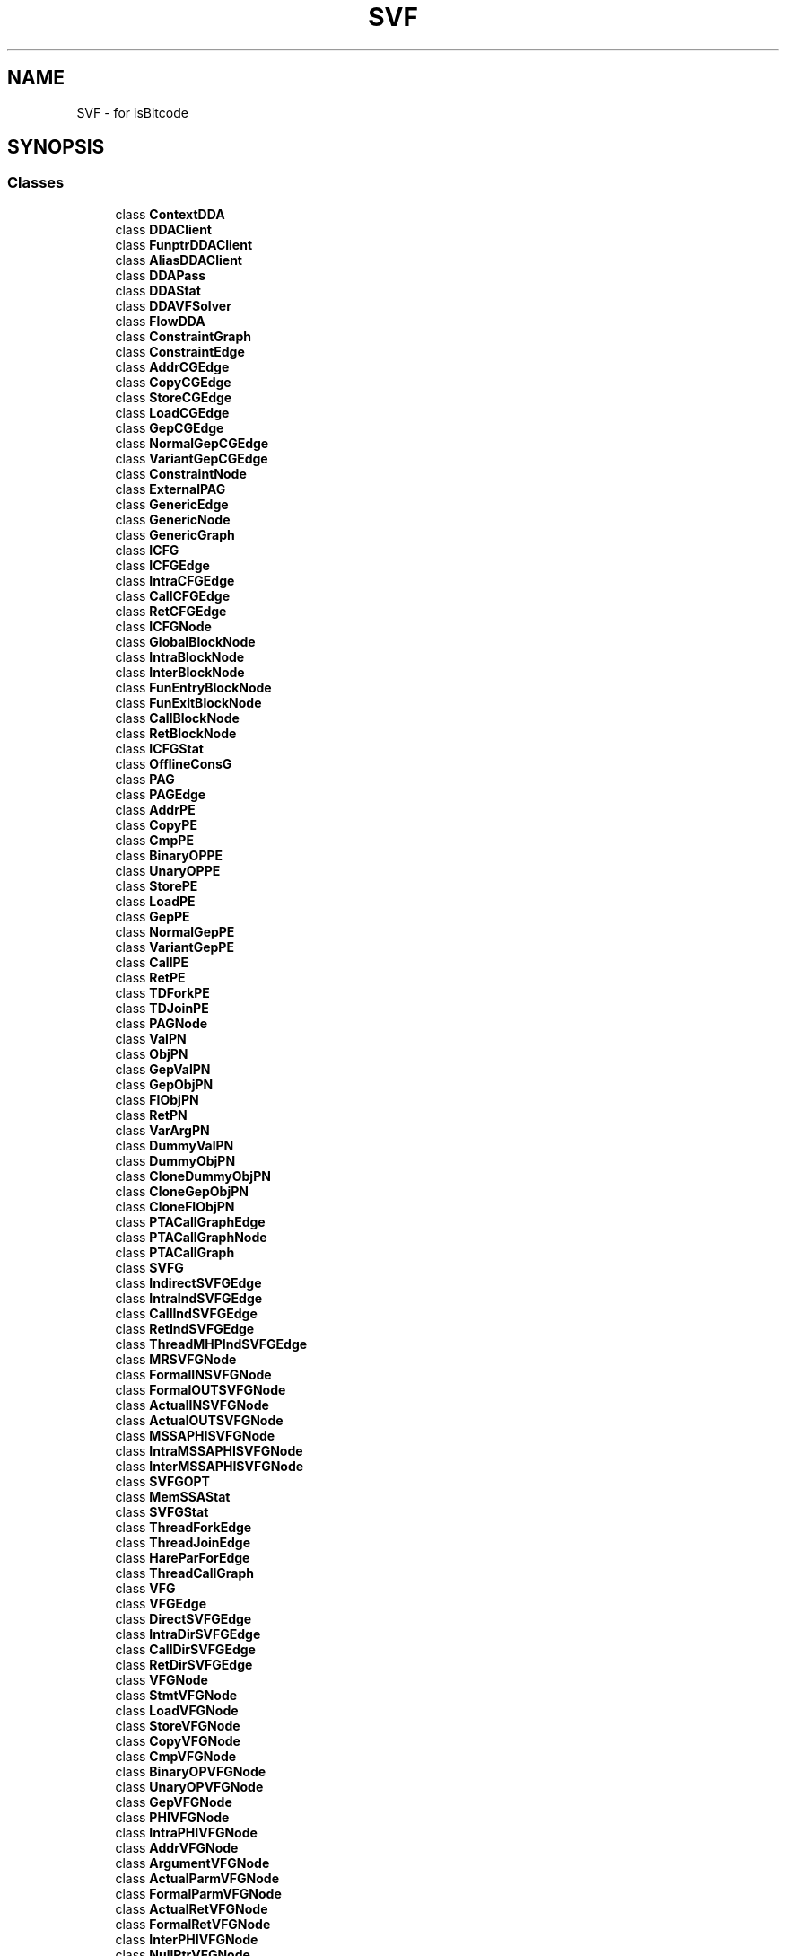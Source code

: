 .TH "SVF" 3 "Sun Feb 14 2021" "SVF" \" -*- nroff -*-
.ad l
.nh
.SH NAME
SVF \- for isBitcode  

.SH SYNOPSIS
.br
.PP
.SS "Classes"

.in +1c
.ti -1c
.RI "class \fBContextDDA\fP"
.br
.ti -1c
.RI "class \fBDDAClient\fP"
.br
.ti -1c
.RI "class \fBFunptrDDAClient\fP"
.br
.ti -1c
.RI "class \fBAliasDDAClient\fP"
.br
.ti -1c
.RI "class \fBDDAPass\fP"
.br
.ti -1c
.RI "class \fBDDAStat\fP"
.br
.ti -1c
.RI "class \fBDDAVFSolver\fP"
.br
.ti -1c
.RI "class \fBFlowDDA\fP"
.br
.ti -1c
.RI "class \fBConstraintGraph\fP"
.br
.ti -1c
.RI "class \fBConstraintEdge\fP"
.br
.ti -1c
.RI "class \fBAddrCGEdge\fP"
.br
.ti -1c
.RI "class \fBCopyCGEdge\fP"
.br
.ti -1c
.RI "class \fBStoreCGEdge\fP"
.br
.ti -1c
.RI "class \fBLoadCGEdge\fP"
.br
.ti -1c
.RI "class \fBGepCGEdge\fP"
.br
.ti -1c
.RI "class \fBNormalGepCGEdge\fP"
.br
.ti -1c
.RI "class \fBVariantGepCGEdge\fP"
.br
.ti -1c
.RI "class \fBConstraintNode\fP"
.br
.ti -1c
.RI "class \fBExternalPAG\fP"
.br
.ti -1c
.RI "class \fBGenericEdge\fP"
.br
.ti -1c
.RI "class \fBGenericNode\fP"
.br
.ti -1c
.RI "class \fBGenericGraph\fP"
.br
.ti -1c
.RI "class \fBICFG\fP"
.br
.ti -1c
.RI "class \fBICFGEdge\fP"
.br
.ti -1c
.RI "class \fBIntraCFGEdge\fP"
.br
.ti -1c
.RI "class \fBCallCFGEdge\fP"
.br
.ti -1c
.RI "class \fBRetCFGEdge\fP"
.br
.ti -1c
.RI "class \fBICFGNode\fP"
.br
.ti -1c
.RI "class \fBGlobalBlockNode\fP"
.br
.ti -1c
.RI "class \fBIntraBlockNode\fP"
.br
.ti -1c
.RI "class \fBInterBlockNode\fP"
.br
.ti -1c
.RI "class \fBFunEntryBlockNode\fP"
.br
.ti -1c
.RI "class \fBFunExitBlockNode\fP"
.br
.ti -1c
.RI "class \fBCallBlockNode\fP"
.br
.ti -1c
.RI "class \fBRetBlockNode\fP"
.br
.ti -1c
.RI "class \fBICFGStat\fP"
.br
.ti -1c
.RI "class \fBOfflineConsG\fP"
.br
.ti -1c
.RI "class \fBPAG\fP"
.br
.ti -1c
.RI "class \fBPAGEdge\fP"
.br
.ti -1c
.RI "class \fBAddrPE\fP"
.br
.ti -1c
.RI "class \fBCopyPE\fP"
.br
.ti -1c
.RI "class \fBCmpPE\fP"
.br
.ti -1c
.RI "class \fBBinaryOPPE\fP"
.br
.ti -1c
.RI "class \fBUnaryOPPE\fP"
.br
.ti -1c
.RI "class \fBStorePE\fP"
.br
.ti -1c
.RI "class \fBLoadPE\fP"
.br
.ti -1c
.RI "class \fBGepPE\fP"
.br
.ti -1c
.RI "class \fBNormalGepPE\fP"
.br
.ti -1c
.RI "class \fBVariantGepPE\fP"
.br
.ti -1c
.RI "class \fBCallPE\fP"
.br
.ti -1c
.RI "class \fBRetPE\fP"
.br
.ti -1c
.RI "class \fBTDForkPE\fP"
.br
.ti -1c
.RI "class \fBTDJoinPE\fP"
.br
.ti -1c
.RI "class \fBPAGNode\fP"
.br
.ti -1c
.RI "class \fBValPN\fP"
.br
.ti -1c
.RI "class \fBObjPN\fP"
.br
.ti -1c
.RI "class \fBGepValPN\fP"
.br
.ti -1c
.RI "class \fBGepObjPN\fP"
.br
.ti -1c
.RI "class \fBFIObjPN\fP"
.br
.ti -1c
.RI "class \fBRetPN\fP"
.br
.ti -1c
.RI "class \fBVarArgPN\fP"
.br
.ti -1c
.RI "class \fBDummyValPN\fP"
.br
.ti -1c
.RI "class \fBDummyObjPN\fP"
.br
.ti -1c
.RI "class \fBCloneDummyObjPN\fP"
.br
.ti -1c
.RI "class \fBCloneGepObjPN\fP"
.br
.ti -1c
.RI "class \fBCloneFIObjPN\fP"
.br
.ti -1c
.RI "class \fBPTACallGraphEdge\fP"
.br
.ti -1c
.RI "class \fBPTACallGraphNode\fP"
.br
.ti -1c
.RI "class \fBPTACallGraph\fP"
.br
.ti -1c
.RI "class \fBSVFG\fP"
.br
.ti -1c
.RI "class \fBIndirectSVFGEdge\fP"
.br
.ti -1c
.RI "class \fBIntraIndSVFGEdge\fP"
.br
.ti -1c
.RI "class \fBCallIndSVFGEdge\fP"
.br
.ti -1c
.RI "class \fBRetIndSVFGEdge\fP"
.br
.ti -1c
.RI "class \fBThreadMHPIndSVFGEdge\fP"
.br
.ti -1c
.RI "class \fBMRSVFGNode\fP"
.br
.ti -1c
.RI "class \fBFormalINSVFGNode\fP"
.br
.ti -1c
.RI "class \fBFormalOUTSVFGNode\fP"
.br
.ti -1c
.RI "class \fBActualINSVFGNode\fP"
.br
.ti -1c
.RI "class \fBActualOUTSVFGNode\fP"
.br
.ti -1c
.RI "class \fBMSSAPHISVFGNode\fP"
.br
.ti -1c
.RI "class \fBIntraMSSAPHISVFGNode\fP"
.br
.ti -1c
.RI "class \fBInterMSSAPHISVFGNode\fP"
.br
.ti -1c
.RI "class \fBSVFGOPT\fP"
.br
.ti -1c
.RI "class \fBMemSSAStat\fP"
.br
.ti -1c
.RI "class \fBSVFGStat\fP"
.br
.ti -1c
.RI "class \fBThreadForkEdge\fP"
.br
.ti -1c
.RI "class \fBThreadJoinEdge\fP"
.br
.ti -1c
.RI "class \fBHareParForEdge\fP"
.br
.ti -1c
.RI "class \fBThreadCallGraph\fP"
.br
.ti -1c
.RI "class \fBVFG\fP"
.br
.ti -1c
.RI "class \fBVFGEdge\fP"
.br
.ti -1c
.RI "class \fBDirectSVFGEdge\fP"
.br
.ti -1c
.RI "class \fBIntraDirSVFGEdge\fP"
.br
.ti -1c
.RI "class \fBCallDirSVFGEdge\fP"
.br
.ti -1c
.RI "class \fBRetDirSVFGEdge\fP"
.br
.ti -1c
.RI "class \fBVFGNode\fP"
.br
.ti -1c
.RI "class \fBStmtVFGNode\fP"
.br
.ti -1c
.RI "class \fBLoadVFGNode\fP"
.br
.ti -1c
.RI "class \fBStoreVFGNode\fP"
.br
.ti -1c
.RI "class \fBCopyVFGNode\fP"
.br
.ti -1c
.RI "class \fBCmpVFGNode\fP"
.br
.ti -1c
.RI "class \fBBinaryOPVFGNode\fP"
.br
.ti -1c
.RI "class \fBUnaryOPVFGNode\fP"
.br
.ti -1c
.RI "class \fBGepVFGNode\fP"
.br
.ti -1c
.RI "class \fBPHIVFGNode\fP"
.br
.ti -1c
.RI "class \fBIntraPHIVFGNode\fP"
.br
.ti -1c
.RI "class \fBAddrVFGNode\fP"
.br
.ti -1c
.RI "class \fBArgumentVFGNode\fP"
.br
.ti -1c
.RI "class \fBActualParmVFGNode\fP"
.br
.ti -1c
.RI "class \fBFormalParmVFGNode\fP"
.br
.ti -1c
.RI "class \fBActualRetVFGNode\fP"
.br
.ti -1c
.RI "class \fBFormalRetVFGNode\fP"
.br
.ti -1c
.RI "class \fBInterPHIVFGNode\fP"
.br
.ti -1c
.RI "class \fBNullPtrVFGNode\fP"
.br
.ti -1c
.RI "class \fBPTData\fP"
.br
.ti -1c
.RI "class \fBDiffPTData\fP"
.br
.ti -1c
.RI "class \fBDFPTData\fP"
.br
.ti -1c
.RI "class \fBVersionedPTData\fP"
.br
.ti -1c
.RI "class \fBCondVar\fP"
.br
.ti -1c
.RI "class \fBCondStdSet\fP"
.br
.ti -1c
.RI "class \fBCondPointsToSet\fP"
.br
.ti -1c
.RI "class \fBFieldInfo\fP"
.br
.ti -1c
.RI "class \fBLocationSet\fP"
.br
.ti -1c
.RI "class \fBStInfo\fP"
.br
.ti -1c
.RI "class \fBObjTypeInfo\fP"
.br
.ti -1c
.RI "class \fBMemObj\fP"
.br
.ti -1c
.RI "class \fBMutableDFPTData\fP"
.br
.ti -1c
.RI "class \fBMutablePTData\fP"
.br
.RI "\fBPTData\fP implemented using points-to sets which are created once and updated continuously\&. "
.ti -1c
.RI "class \fBMutableDiffPTData\fP"
.br
.RI "\fBDiffPTData\fP implemented with points-to sets which are updated continuously\&. "
.ti -1c
.RI "class \fBIncMutableDFPTData\fP"
.br
.RI "Incremental version of the mutable data-flow points-to data structure\&. "
.ti -1c
.RI "class \fBMutableVersionedPTData\fP"
.br
.ti -1c
.RI "class \fBPAGBuilderFromFile\fP"
.br
.ti -1c
.RI "class \fBPointerAnalysis\fP"
.br
.ti -1c
.RI "class \fBBVDataPTAImpl\fP"
.br
.ti -1c
.RI "class \fBCondPTAImpl\fP"
.br
.ti -1c
.RI "class \fBPTAStat\fP"
.br
.ti -1c
.RI "class \fBPTAType\fP"
.br
.ti -1c
.RI "class \fBTypeSet\fP"
.br
.ti -1c
.RI "class \fBTypeSystem\fP"
.br
.ti -1c
.RI "class \fBDistinctMRG\fP"
.br
.ti -1c
.RI "class \fBIntraDisjointMRG\fP"
.br
.ti -1c
.RI "class \fBInterDisjointMRG\fP"
.br
.ti -1c
.RI "class \fBMemRegion\fP"
.br
.RI "Memory Region class\&. "
.ti -1c
.RI "class \fBMRGenerator\fP"
.br
.ti -1c
.RI "class \fBMemSSA\fP"
.br
.ti -1c
.RI "class \fBMRVer\fP"
.br
.ti -1c
.RI "class \fBMSSAMU\fP"
.br
.ti -1c
.RI "class \fBLoadMU\fP"
.br
.ti -1c
.RI "class \fBCallMU\fP"
.br
.ti -1c
.RI "class \fBRetMU\fP"
.br
.ti -1c
.RI "class \fBMSSADEF\fP"
.br
.ti -1c
.RI "class \fBMSSACHI\fP"
.br
.ti -1c
.RI "class \fBStoreCHI\fP"
.br
.ti -1c
.RI "class \fBCallCHI\fP"
.br
.ti -1c
.RI "class \fBEntryCHI\fP"
.br
.ti -1c
.RI "class \fBMSSAPHI\fP"
.br
.ti -1c
.RI "class \fBMemSSADF\fP"
.br
.ti -1c
.RI "class \fBSVFGBuilder\fP"
.br
.ti -1c
.RI "class \fBMTASVFGBuilder\fP"
.br
.ti -1c
.RI "class \fBFSMPTA\fP"
.br
.ti -1c
.RI "class \fBLockAnalysis\fP"
.br
.ti -1c
.RI "class \fBMHP\fP"
.br
.ti -1c
.RI "class \fBForkJoinAnalysis\fP"
.br
.ti -1c
.RI "class \fBMTA\fP"
.br
.ti -1c
.RI "class \fBMTAAnnotator\fP"
.br
.ti -1c
.RI "class \fBMTAStat\fP"
.br
.ti -1c
.RI "class \fBPCG\fP"
.br
.ti -1c
.RI "class \fBTCTEdge\fP"
.br
.ti -1c
.RI "class \fBTCTNode\fP"
.br
.ti -1c
.RI "class \fBTCT\fP"
.br
.ti -1c
.RI "class \fBDoubleFreeChecker\fP"
.br
.ti -1c
.RI "class \fBFileChecker\fP"
.br
.ti -1c
.RI "class \fBLeakChecker\fP"
.br
.ti -1c
.RI "class \fBProgSlice\fP"
.br
.ti -1c
.RI "class \fBSaberAnnotator\fP"
.br
.ti -1c
.RI "class \fBSaberCheckerAPI\fP"
.br
.ti -1c
.RI "class \fBSaberSVFGBuilder\fP"
.br
.ti -1c
.RI "class \fBSrcSnkDDA\fP"
.br
.ti -1c
.RI "class \fBBreakConstantGEPs\fP"
.br
.ti -1c
.RI "class \fBMergeFunctionRets\fP"
.br
.ti -1c
.RI "class \fBCallGraphBuilder\fP"
.br
.ti -1c
.RI "class \fBThreadCallGraphBuilder\fP"
.br
.ti -1c
.RI "class \fBCHEdge\fP"
.br
.ti -1c
.RI "class \fBCHNode\fP"
.br
.ti -1c
.RI "class \fBCHGraph\fP"
.br
.ti -1c
.RI "class \fBCommonCHGraph\fP"
.br
.RI "Common base for class hierarchy graph\&. Only implements what \fBPointerAnalysis\fP needs\&. "
.ti -1c
.RI "class \fBPTASCEV\fP"
.br
.ti -1c
.RI "class \fBPTACFInfoBuilder\fP"
.br
.ti -1c
.RI "class \fBIteratedDominanceFrontier\fP"
.br
.ti -1c
.RI "class \fBDCHEdge\fP"
.br
.ti -1c
.RI "class \fBDCHNode\fP"
.br
.ti -1c
.RI "class \fBDCHGraph\fP"
.br
.RI "Dwarf based CHG\&. "
.ti -1c
.RI "class \fBICFGPrinter\fP"
.br
.ti -1c
.RI "class \fBICFGBuilder\fP"
.br
.ti -1c
.RI "class \fBLLVMModuleSet\fP"
.br
.ti -1c
.RI "class \fBPAGBuilder\fP"
.br
.ti -1c
.RI "class \fBSymbolTableInfo\fP"
.br
.ti -1c
.RI "class \fBLocSymTableInfo\fP"
.br
.ti -1c
.RI "class \fBLocObjTypeInfo\fP"
.br
.ti -1c
.RI "class \fBAnnotator\fP"
.br
.ti -1c
.RI "class \fBSVFFunction\fP"
.br
.ti -1c
.RI "class \fBSVFGlobal\fP"
.br
.ti -1c
.RI "class \fBSVFBasicBlock\fP"
.br
.ti -1c
.RI "class \fBSVFInstruction\fP"
.br
.ti -1c
.RI "class \fBCFLSolver\fP"
.br
.ti -1c
.RI "class \fBBddCondManager\fP"
.br
.ti -1c
.RI "class \fBCxtStmt\fP"
.br
.ti -1c
.RI "class \fBCxtThreadStmt\fP"
.br
.ti -1c
.RI "class \fBCxtThread\fP"
.br
.ti -1c
.RI "class \fBCxtProc\fP"
.br
.ti -1c
.RI "class \fBCxtThreadProc\fP"
.br
.ti -1c
.RI "class \fBDPItem\fP"
.br
.ti -1c
.RI "class \fBStmtDPItem\fP"
.br
.ti -1c
.RI "class \fBContextCond\fP"
.br
.ti -1c
.RI "class \fBCxtStmtDPItem\fP"
.br
.ti -1c
.RI "class \fBVFPathCond\fP"
.br
.ti -1c
.RI "class \fBPathStmtDPItem\fP"
.br
.ti -1c
.RI "class \fBCxtDPItem\fP"
.br
.ti -1c
.RI "class \fBExtAPI\fP"
.br
.ti -1c
.RI "class \fBNodeIDAllocator\fP"
.br
.ti -1c
.RI "class \fBPathCondAllocator\fP"
.br
.ti -1c
.RI "class \fBSCCDetection\fP"
.br
.ti -1c
.RI "class \fBSVFValue\fP"
.br
.ti -1c
.RI "class \fBSVFModule\fP"
.br
.ti -1c
.RI "class \fBThreadAPI\fP"
.br
.ti -1c
.RI "class \fBTypeBasedHeapCloning\fP"
.br
.ti -1c
.RI "class \fBList\fP"
.br
.ti -1c
.RI "class \fBFIFOWorkList\fP"
.br
.ti -1c
.RI "class \fBFILOWorkList\fP"
.br
.ti -1c
.RI "class \fBAndersenBase\fP"
.br
.ti -1c
.RI "class \fBAndersen\fP"
.br
.ti -1c
.RI "class \fBAndersenWaveDiff\fP"
.br
.ti -1c
.RI "class \fBAndersenWaveDiffWithType\fP"
.br
.ti -1c
.RI "class \fBAndersenLCD\fP"
.br
.ti -1c
.RI "class \fBAndersenHCD\fP"
.br
.ti -1c
.RI "class \fBAndersenHLCD\fP"
.br
.ti -1c
.RI "class \fBAndersenSCD\fP"
.br
.ti -1c
.RI "class \fBAndersenSFR\fP"
.br
.ti -1c
.RI "class \fBCSC\fP"
.br
.ti -1c
.RI "class \fBFlowSensitive\fP"
.br
.ti -1c
.RI "class \fBFlowSensitiveTBHC\fP"
.br
.ti -1c
.RI "class \fBSteensgaard\fP"
.br
.ti -1c
.RI "class \fBTypeAnalysis\fP"
.br
.ti -1c
.RI "class \fBVersionedFlowSensitive\fP"
.br
.ti -1c
.RI "class \fBWPAFSSolver\fP"
.br
.ti -1c
.RI "class \fBWPASCCSolver\fP"
.br
.ti -1c
.RI "class \fBWPAMinimumSolver\fP"
.br
.ti -1c
.RI "class \fBWPAPass\fP"
.br
.ti -1c
.RI "class \fBWPASolver\fP"
.br
.ti -1c
.RI "class \fBAndersenStat\fP"
.br
.ti -1c
.RI "class \fBFlowSensitiveStat\fP"
.br
.ti -1c
.RI "class \fBVersionedFlowSensitiveStat\fP"
.br
.ti -1c
.RI "class \fBLockValidator\fP"
.br
.ti -1c
.RI "class \fBMHPValidator\fP"
.br
.in -1c
.SS "Typedefs"

.in +1c
.ti -1c
.RI "typedef \fBCxtStmtDPItem\fP< \fBSVFGNode\fP > \fBCxtLocDPItem\fP"
.br
.ti -1c
.RI "typedef \fBStmtDPItem\fP< \fBSVFGNode\fP > \fBLocDPItem\fP"
.br
.ti -1c
.RI "typedef \fBGenericEdge\fP< \fBConstraintNode\fP > \fBGenericConsEdgeTy\fP"
.br
.ti -1c
.RI "typedef \fBGenericNode\fP< \fBConstraintNode\fP, \fBConstraintEdge\fP > \fBGenericConsNodeTy\fP"
.br
.ti -1c
.RI "typedef \fBGenericGraph\fP< \fBICFGNode\fP, \fBICFGEdge\fP > \fBGenericICFGTy\fP"
.br
.ti -1c
.RI "typedef \fBGenericEdge\fP< \fBICFGNode\fP > \fBGenericICFGEdgeTy\fP"
.br
.ti -1c
.RI "typedef \fBGenericNode\fP< \fBICFGNode\fP, \fBICFGEdge\fP > \fBGenericICFGNodeTy\fP"
.br
.ti -1c
.RI "typedef \fBGenericEdge\fP< \fBPAGNode\fP > \fBGenericPAGEdgeTy\fP"
.br
.ti -1c
.RI "typedef \fBGenericNode\fP< \fBPAGNode\fP, \fBPAGEdge\fP > \fBGenericPAGNodeTy\fP"
.br
.ti -1c
.RI "typedef \fBGenericEdge\fP< \fBPTACallGraphNode\fP > \fBGenericCallGraphEdgeTy\fP"
.br
.ti -1c
.RI "typedef \fBGenericNode\fP< \fBPTACallGraphNode\fP, \fBPTACallGraphEdge\fP > \fBGenericCallGraphNodeTy\fP"
.br
.ti -1c
.RI "typedef \fBGenericGraph\fP< \fBPTACallGraphNode\fP, \fBPTACallGraphEdge\fP > \fBGenericCallGraphTy\fP"
.br
.ti -1c
.RI "typedef \fBVFGEdge\fP \fBSVFGEdge\fP"
.br
.ti -1c
.RI "typedef \fBVFGNode\fP \fBSVFGNode\fP"
.br
.ti -1c
.RI "typedef \fBActualParmVFGNode\fP \fBActualParmSVFGNode\fP"
.br
.ti -1c
.RI "typedef \fBActualRetVFGNode\fP \fBActualRetSVFGNode\fP"
.br
.ti -1c
.RI "typedef \fBFormalParmVFGNode\fP \fBFormalParmSVFGNode\fP"
.br
.ti -1c
.RI "typedef \fBFormalRetVFGNode\fP \fBFormalRetSVFGNode\fP"
.br
.ti -1c
.RI "typedef \fBNullPtrVFGNode\fP \fBNullPtrSVFGNode\fP"
.br
.ti -1c
.RI "typedef \fBStmtVFGNode\fP \fBStmtSVFGNode\fP"
.br
.ti -1c
.RI "typedef \fBAddrVFGNode\fP \fBAddrSVFGNode\fP"
.br
.ti -1c
.RI "typedef \fBCopyVFGNode\fP \fBCopySVFGNode\fP"
.br
.ti -1c
.RI "typedef \fBStoreVFGNode\fP \fBStoreSVFGNode\fP"
.br
.ti -1c
.RI "typedef \fBLoadVFGNode\fP \fBLoadSVFGNode\fP"
.br
.ti -1c
.RI "typedef \fBGepVFGNode\fP \fBGepSVFGNode\fP"
.br
.ti -1c
.RI "typedef \fBPHIVFGNode\fP \fBPHISVFGNode\fP"
.br
.ti -1c
.RI "typedef \fBIntraPHIVFGNode\fP \fBIntraPHISVFGNode\fP"
.br
.ti -1c
.RI "typedef \fBInterPHIVFGNode\fP \fBInterPHISVFGNode\fP"
.br
.ti -1c
.RI "typedef \fBGenericGraph\fP< \fBVFGNode\fP, \fBVFGEdge\fP > \fBGenericVFGTy\fP"
.br
.ti -1c
.RI "typedef \fBGenericEdge\fP< \fBVFGNode\fP > \fBGenericVFGEdgeTy\fP"
.br
.ti -1c
.RI "typedef \fBGenericNode\fP< \fBVFGNode\fP, \fBVFGEdge\fP > \fBGenericVFGNodeTy\fP"
.br
.ti -1c
.RI "typedef NodeID \fBMRID\fP"
.br
.ti -1c
.RI "typedef NodeID \fBMRVERID\fP"
.br
.ti -1c
.RI "typedef NodeID \fBMRVERSION\fP"
.br
.ti -1c
.RI "typedef \fBGenericEdge\fP< \fBTCTNode\fP > \fBGenericTCTEdgeTy\fP"
.br
.ti -1c
.RI "typedef \fBGenericNode\fP< \fBTCTNode\fP, \fBTCTEdge\fP > \fBGenericTCTNodeTy\fP"
.br
.ti -1c
.RI "typedef \fBGenericGraph\fP< \fBTCTNode\fP, \fBTCTEdge\fP > \fBGenericThreadCreateTreeTy\fP"
.br
.ti -1c
.RI "typedef \fBCFLSolver\fP< \fBSVFG\fP *, \fBCxtDPItem\fP > \fBCFLSrcSnkSolver\fP"
.br
.ti -1c
.RI "typedef \fBGenericEdge\fP< \fBCHNode\fP > \fBGenericCHEdgeTy\fP"
.br
.ti -1c
.RI "typedef \fBGenericNode\fP< \fBCHNode\fP, \fBCHEdge\fP > \fBGenericCHNodeTy\fP"
.br
.ti -1c
.RI "typedef \fBGenericGraph\fP< \fBCHNode\fP, \fBCHEdge\fP > \fBGenericCHGraphTy\fP"
.br
.RI "class hierarchy graph "
.ti -1c
.RI "typedef Set< const GlobalValue * > \fBVTableSet\fP"
.br
.ti -1c
.RI "typedef Set< const \fBSVFFunction\fP * > \fBVFunSet\fP"
.br
.ti -1c
.RI "typedef llvm::SMDiagnostic \fBSMDiagnostic\fP"
.br
.RI "LLVM Basic classes\&. "
.ti -1c
.RI "typedef llvm::LLVMContext \fBLLVMContext\fP"
.br
.ti -1c
.RI "typedef llvm::Type \fBType\fP"
.br
.ti -1c
.RI "typedef llvm::Function \fBFunction\fP"
.br
.ti -1c
.RI "typedef llvm::BasicBlock \fBBasicBlock\fP"
.br
.ti -1c
.RI "typedef llvm::Value \fBValue\fP"
.br
.ti -1c
.RI "typedef llvm::Instruction \fBInstruction\fP"
.br
.ti -1c
.RI "typedef llvm::CallSite \fBCallSite\fP"
.br
.ti -1c
.RI "typedef llvm::GlobalObject \fBGlobalObject\fP"
.br
.ti -1c
.RI "typedef llvm::GlobalValue \fBGlobalValue\fP"
.br
.ti -1c
.RI "typedef llvm::GlobalVariable \fBGlobalVariable\fP"
.br
.ti -1c
.RI "typedef llvm::Module \fBModule\fP"
.br
.ti -1c
.RI "typedef llvm::CallGraph \fBLLVMCallGraph\fP"
.br
.ti -1c
.RI "typedef llvm::User \fBUser\fP"
.br
.ti -1c
.RI "typedef llvm::Use \fBUse\fP"
.br
.ti -1c
.RI "typedef llvm::Loop \fBLoop\fP"
.br
.ti -1c
.RI "typedef llvm::LoopInfo \fBLoopInfo\fP"
.br
.ti -1c
.RI "typedef llvm::UnifyFunctionExitNodes \fBUnifyFunctionExitNodes\fP"
.br
.ti -1c
.RI "typedef llvm::ModulePass \fBModulePass\fP"
.br
.ti -1c
.RI "typedef llvm::AnalysisUsage \fBAnalysisUsage\fP"
.br
.ti -1c
.RI "typedef llvm::raw_ostream \fBraw_ostream\fP"
.br
.RI "LLVM outputs\&. "
.ti -1c
.RI "typedef llvm::raw_string_ostream \fBraw_string_ostream\fP"
.br
.ti -1c
.RI "typedef llvm::raw_fd_ostream \fBraw_fd_ostream\fP"
.br
.ti -1c
.RI "typedef llvm::StringRef \fBStringRef\fP"
.br
.ti -1c
.RI "typedef llvm::ToolOutputFile \fBToolOutputFile\fP"
.br
.ti -1c
.RI "typedef llvm::StructType \fBStructType\fP"
.br
.RI "LLVM types\&. "
.ti -1c
.RI "typedef llvm::ArrayType \fBArrayType\fP"
.br
.ti -1c
.RI "typedef llvm::PointerType \fBPointerType\fP"
.br
.ti -1c
.RI "typedef llvm::FunctionType \fBFunctionType\fP"
.br
.ti -1c
.RI "typedef llvm::VectorType \fBVectorType\fP"
.br
.ti -1c
.RI "typedef llvm::MetadataAsValue \fBMetadataAsValue\fP"
.br
.ti -1c
.RI "typedef llvm::BlockAddress \fBBlockAddress\fP"
.br
.ti -1c
.RI "typedef llvm::DataLayout \fBDataLayout\fP"
.br
.RI "LLVM data layout\&. "
.ti -1c
.RI "typedef llvm::StructLayout \fBStructLayout\fP"
.br
.ti -1c
.RI "typedef llvm::SmallVector< BasicBlock *, 8 > \fBSmallBBVector\fP"
.br
.ti -1c
.RI "typedef llvm::ConstantStruct \fBConstantStruct\fP"
.br
.ti -1c
.RI "typedef llvm::MemoryLocation \fBMemoryLocation\fP"
.br
.ti -1c
.RI "typedef llvm::Argument \fBArgument\fP"
.br
.RI "LLVM Aliases and constants\&. "
.ti -1c
.RI "typedef llvm::Constant \fBConstant\fP"
.br
.ti -1c
.RI "typedef llvm::ConstantData \fBConstantData\fP"
.br
.ti -1c
.RI "typedef llvm::ConstantExpr \fBConstantExpr\fP"
.br
.ti -1c
.RI "typedef llvm::ConstantAggregate \fBConstantAggregate\fP"
.br
.ti -1c
.RI "typedef llvm::ConstantPointerNull \fBConstantPointerNull\fP"
.br
.ti -1c
.RI "typedef llvm::ConstantArray \fBConstantArray\fP"
.br
.ti -1c
.RI "typedef llvm::GlobalAlias \fBGlobalAlias\fP"
.br
.ti -1c
.RI "typedef llvm::AliasResult \fBAliasResult\fP"
.br
.ti -1c
.RI "typedef llvm::ModRefInfo \fBModRefInfo\fP"
.br
.ti -1c
.RI "typedef llvm::AnalysisID \fBAnalysisID\fP"
.br
.ti -1c
.RI "typedef llvm::ConstantDataArray \fBConstantDataArray\fP"
.br
.ti -1c
.RI "typedef llvm::NamedMDNode \fBNamedMDNode\fP"
.br
.RI "LLVM metadata\&. "
.ti -1c
.RI "typedef llvm::MDString \fBMDString\fP"
.br
.ti -1c
.RI "typedef llvm::MDNode \fBMDNode\fP"
.br
.ti -1c
.RI "typedef llvm::AllocaInst \fBAllocaInst\fP"
.br
.RI "LLVM Instructions\&. "
.ti -1c
.RI "typedef llvm::CallInst \fBCallInst\fP"
.br
.ti -1c
.RI "typedef llvm::InvokeInst \fBInvokeInst\fP"
.br
.ti -1c
.RI "typedef llvm::CallBrInst \fBCallBrInst\fP"
.br
.ti -1c
.RI "typedef llvm::StoreInst \fBStoreInst\fP"
.br
.ti -1c
.RI "typedef llvm::LoadInst \fBLoadInst\fP"
.br
.ti -1c
.RI "typedef llvm::PHINode \fBPHINode\fP"
.br
.ti -1c
.RI "typedef llvm::GetElementPtrInst \fBGetElementPtrInst\fP"
.br
.ti -1c
.RI "typedef llvm::CastInst \fBCastInst\fP"
.br
.ti -1c
.RI "typedef llvm::BitCastInst \fBBitCastInst\fP"
.br
.ti -1c
.RI "typedef llvm::ReturnInst \fBReturnInst\fP"
.br
.ti -1c
.RI "typedef llvm::ConstantInt \fBConstantInt\fP"
.br
.ti -1c
.RI "typedef llvm::SelectInst \fBSelectInst\fP"
.br
.ti -1c
.RI "typedef llvm::IntToPtrInst \fBIntToPtrInst\fP"
.br
.ti -1c
.RI "typedef llvm::CmpInst \fBCmpInst\fP"
.br
.ti -1c
.RI "typedef llvm::BranchInst \fBBranchInst\fP"
.br
.ti -1c
.RI "typedef llvm::SwitchInst \fBSwitchInst\fP"
.br
.ti -1c
.RI "typedef llvm::ExtractValueInst \fBExtractValueInst\fP"
.br
.ti -1c
.RI "typedef llvm::InsertValueInst \fBInsertValueInst\fP"
.br
.ti -1c
.RI "typedef llvm::BinaryOperator \fBBinaryOperator\fP"
.br
.ti -1c
.RI "typedef llvm::UnaryOperator \fBUnaryOperator\fP"
.br
.ti -1c
.RI "typedef llvm::PtrToIntInst \fBPtrToIntInst\fP"
.br
.ti -1c
.RI "typedef llvm::VAArgInst \fBVAArgInst\fP"
.br
.ti -1c
.RI "typedef llvm::ExtractElementInst \fBExtractElementInst\fP"
.br
.ti -1c
.RI "typedef llvm::InsertElementInst \fBInsertElementInst\fP"
.br
.ti -1c
.RI "typedef llvm::ShuffleVectorInst \fBShuffleVectorInst\fP"
.br
.ti -1c
.RI "typedef llvm::LandingPadInst \fBLandingPadInst\fP"
.br
.ti -1c
.RI "typedef llvm::ResumeInst \fBResumeInst\fP"
.br
.ti -1c
.RI "typedef llvm::UnreachableInst \fBUnreachableInst\fP"
.br
.ti -1c
.RI "typedef llvm::FenceInst \fBFenceInst\fP"
.br
.ti -1c
.RI "typedef llvm::AtomicCmpXchgInst \fBAtomicCmpXchgInst\fP"
.br
.ti -1c
.RI "typedef llvm::AtomicRMWInst \fBAtomicRMWInst\fP"
.br
.ti -1c
.RI "typedef llvm::UndefValue \fBUndefValue\fP"
.br
.ti -1c
.RI "typedef llvm::ScalarEvolutionWrapperPass \fBScalarEvolutionWrapperPass\fP"
.br
.RI "LLVM scalar evolution\&. "
.ti -1c
.RI "typedef llvm::ScalarEvolution \fBScalarEvolution\fP"
.br
.ti -1c
.RI "typedef llvm::SCEVAddRecExpr \fBSCEVAddRecExpr\fP"
.br
.ti -1c
.RI "typedef llvm::SCEVConstant \fBSCEVConstant\fP"
.br
.ti -1c
.RI "typedef llvm::SCEV \fBSCEV\fP"
.br
.ti -1c
.RI "typedef llvm::DominanceFrontier \fBDominanceFrontier\fP"
.br
.RI "LLVM Dominators\&. "
.ti -1c
.RI "typedef llvm::DominatorTree \fBDominatorTree\fP"
.br
.ti -1c
.RI "typedef llvm::PostDominatorTree \fBPostDominatorTree\fP"
.br
.ti -1c
.RI "typedef llvm::DomTreeNode \fBDomTreeNode\fP"
.br
.ti -1c
.RI "typedef llvm::DominanceFrontierBase< BasicBlock, false > \fBDominanceFrontierBase\fP"
.br
.ti -1c
.RI "typedef llvm::PostDominatorTreeWrapperPass \fBPostDominatorTreeWrapperPass\fP"
.br
.ti -1c
.RI "typedef llvm::LoopInfoWrapperPass \fBLoopInfoWrapperPass\fP"
.br
.ti -1c
.RI "typedef llvm::inst_iterator \fBinst_iterator\fP"
.br
.RI "LLVM Iterators\&. "
.ti -1c
.RI "typedef llvm::succ_const_iterator \fBsucc_const_iterator\fP"
.br
.ti -1c
.RI "typedef llvm::const_inst_iterator \fBconst_inst_iterator\fP"
.br
.ti -1c
.RI "typedef llvm::const_pred_iterator \fBconst_pred_iterator\fP"
.br
.ti -1c
.RI "typedef llvm::gep_type_iterator \fBgep_type_iterator\fP"
.br
.ti -1c
.RI "typedef \fBllvm::bridge_gep_iterator\fP \fBbridge_gep_iterator\fP"
.br
.ti -1c
.RI "typedef \fBllvm::GraphPrinter\fP \fBGraphPrinter\fP"
.br
.ti -1c
.RI "typedef llvm::IRBuilder \fBIRBuilder\fP"
.br
.ti -1c
.RI "typedef llvm::IntegerType \fBIntegerType\fP"
.br
.ti -1c
.RI "typedef llvm::DebugInfoFinder \fBDebugInfoFinder\fP"
.br
.RI "LLVM debug information\&. "
.ti -1c
.RI "typedef llvm::DIType \fBDIType\fP"
.br
.ti -1c
.RI "typedef llvm::DIBasicType \fBDIBasicType\fP"
.br
.ti -1c
.RI "typedef llvm::DICompositeType \fBDICompositeType\fP"
.br
.ti -1c
.RI "typedef llvm::DIDerivedType \fBDIDerivedType\fP"
.br
.ti -1c
.RI "typedef llvm::DISubroutineType \fBDISubroutineType\fP"
.br
.ti -1c
.RI "typedef llvm::DISubprogram \fBDISubprogram\fP"
.br
.ti -1c
.RI "typedef llvm::DISubrange \fBDISubrange\fP"
.br
.ti -1c
.RI "typedef llvm::DINode \fBDINode\fP"
.br
.ti -1c
.RI "typedef llvm::DINodeArray \fBDINodeArray\fP"
.br
.ti -1c
.RI "typedef llvm::DITypeRefArray \fBDITypeRefArray\fP"
.br
.ti -1c
.RI "typedef \fBCondVar\fP< \fBContextCond\fP > \fBCxtVar\fP"
.br
.ti -1c
.RI "typedef \fBCondStdSet\fP< \fBCxtVar\fP > \fBCxtPtSet\fP"
.br
.ti -1c
.RI "typedef \fBCondVar\fP< \fBVFPathCond\fP > \fBVFPathVar\fP"
.br
.ti -1c
.RI "typedef \fBCondStdSet\fP< \fBVFPathVar\fP > \fBVFPathPtSet\fP"
.br
.ti -1c
.RI "typedef unsigned \fBu32_t\fP"
.br
.ti -1c
.RI "typedef unsigned long long \fBu64_t\fP"
.br
.ti -1c
.RI "typedef signed \fBs32_t\fP"
.br
.ti -1c
.RI "typedef signed long \fBSize_t\fP"
.br
.ti -1c
.RI "typedef u32_t \fBNodeID\fP"
.br
.ti -1c
.RI "typedef u32_t \fBEdgeID\fP"
.br
.ti -1c
.RI "typedef unsigned \fBSymID\fP"
.br
.ti -1c
.RI "typedef unsigned \fBCallSiteID\fP"
.br
.ti -1c
.RI "typedef unsigned \fBThreadID\fP"
.br
.ti -1c
.RI "typedef unsigned \fBVersion\fP"
.br
.ti -1c
.RI "typedef llvm::SparseBitVector \fBNodeBS\fP"
.br
.ti -1c
.RI "typedef NodeBS \fBPointsTo\fP"
.br
.ti -1c
.RI "typedef PointsTo \fBAliasSet\fP"
.br
.ti -1c
.RI "template<typename Key , typename Hash  = std::hash<Key>, typename KeyEqual  = std::equal_to<Key>, typename Allocator  = std::allocator<Key>> using \fBSet\fP = std::unordered_set< Key, Hash, KeyEqual, Allocator >"
.br
.ti -1c
.RI "template<typename Key , typename Value , typename Hash  = std::hash<Key>, typename KeyEqual  = std::equal_to<Key>, typename Allocator  = std::allocator<std::pair<const Key, Value>>> using \fBMap\fP = std::unordered_map< Key, Value, Hash, KeyEqual, Allocator >"
.br
.ti -1c
.RI "template<typename Key , typename Compare  = std::less<Key>, typename Allocator  = std::allocator<Key>> using \fBOrderedSet\fP = std::set< Key, Compare, Allocator >"
.br
.ti -1c
.RI "template<typename Key , typename Value , typename Compare  = std::less<Key>, typename Allocator  = std::allocator<std::pair<const Key, Value>>> using \fBOrderedMap\fP = std::map< Key, Value, Compare, Allocator >"
.br
.ti -1c
.RI "template<typename T , unsigned N> using \fBSmallVector\fP = llvm::SmallVector< T, N >"
.br
.ti -1c
.RI "typedef std::pair< NodeID, NodeID > \fBNodePair\fP"
.br
.ti -1c
.RI "typedef std::pair< NodeID, Version > \fBVersionedVar\fP"
.br
.ti -1c
.RI "typedef OrderedSet< NodeID > \fBOrderedNodeSet\fP"
.br
.ti -1c
.RI "typedef Set< NodeID > \fBNodeSet\fP"
.br
.ti -1c
.RI "typedef Set< NodePair > \fBNodePairSet\fP"
.br
.ti -1c
.RI "typedef Map< NodePair, NodeID > \fBNodePairMap\fP"
.br
.ti -1c
.RI "typedef std::vector< NodeID > \fBNodeVector\fP"
.br
.ti -1c
.RI "typedef std::vector< EdgeID > \fBEdgeVector\fP"
.br
.ti -1c
.RI "typedef std::stack< NodeID > \fBNodeStack\fP"
.br
.ti -1c
.RI "typedef std::list< NodeID > \fBNodeList\fP"
.br
.ti -1c
.RI "typedef std::deque< NodeID > \fBNodeDeque\fP"
.br
.ti -1c
.RI "typedef SmallVector< u32_t, 16 > \fBSmallVector16\fP"
.br
.ti -1c
.RI "typedef SmallVector< u32_t, 8 > \fBSmallVector8\fP"
.br
.ti -1c
.RI "typedef NodeSet \fBEdgeSet\fP"
.br
.ti -1c
.RI "typedef SmallVector16 \fBCallStrCxt\fP"
.br
.ti -1c
.RI "typedef llvm::StringMap< u32_t > \fBStringMap\fP"
.br
.ti -1c
.RI "typedef \fBWPASolver\fP< \fBConstraintGraph\fP * > \fBWPAConstraintSolver\fP"
.br
.ti -1c
.RI "typedef \fBSCCDetection\fP< \fBConstraintGraph\fP * > \fBCGSCC\fP"
.br
.ti -1c
.RI "typedef \fBWPAFSSolver\fP< \fBSVFG\fP * > \fBWPASVFGFSSolver\fP"
.br
.in -1c
.SS "Enumerations"

.in +1c
.ti -1c
.RI "enum \fBSYMTYPE\fP { \fBBlackHole\fP, \fBConstantObj\fP, \fBBlkPtr\fP, \fBNullPtr\fP, \fBValSym\fP, \fBObjSym\fP, \fBRetSym\fP, \fBVarargSym\fP }"
.br
.RI "Symbol types\&. "
.in -1c
.SS "Functions"

.in +1c
.ti -1c
.RI "template<typename F , typename S > \fBraw_ostream\fP & \fBoperator<<\fP (\fBraw_ostream\fP &o, const std::pair< F, S > &var)"
.br
.in -1c
.SH "Detailed Description"
.PP 
for isBitcode 

Contains abstract classes for: \fBPTData\fP: basic points-to data structure derived by all others\&. \fBDiffPTData\fP: \fBPTData\fP which only propagates new changes, not entire points-to sets\&. \fBDFPTData\fP: flow-sensitive \fBPTData\fP as defined by Hardekopf and Lin (CGO '11)\&.
.PP
Hierarchy (square brackets indicate abstract class): 
.PP
.nf
  +------------> [PTData] <----------------+---------------------+
  |                 ^                      |                     |
  |                 |                      |                     |

.fi
.PP
 \fBMutablePTData\fP [\fBDiffPTData\fP] [\fBDFPTData\fP] [\fBVersionedPTData\fP] ^ ^ ^ | | | \fBMutableDiffPTData\fP \fBMutableDFPTData\fP \fBMutableVersionedPTData\fP ^ | \fBIncMutableDFPTData\fP
.PP
\fBPTData\fP (\fBAbstractPointsToDS\&.h\fP) implementations with a mutable backend\&. Each Key is given a points-to set which is itself updated till the analysis terminates\&. 
.SH "Typedef Documentation"
.PP 
.SS "typedef \fBCondVar\fP< \fBContextCond\fP > \fBSVF::CxtVar\fP"
Context-, flow- sensitive \fBDPItem\fP
.PP
Context \fBDPItem\fP 
.SS "typedef \fBGenericGraph\fP<\fBPTACallGraphNode\fP,\fBPTACallGraphEdge\fP> \fBSVF::GenericCallGraphTy\fP"
Pointer Analysis Call Graph used internally for various pointer analysis 
.SS "typedef \fBGenericEdge\fP<\fBConstraintNode\fP> \fBSVF::GenericConsEdgeTy\fP"
Self-defined edge for constraint resolution including add/remove/re-target, but all the operations do not affect original \fBPAG\fP Edges 
.SS "typedef \fBGenericNode\fP<\fBConstraintNode\fP,\fBConstraintEdge\fP> \fBSVF::GenericConsNodeTy\fP"
Constraint node 
.SS "typedef \fBGenericEdge\fP<\fBICFGNode\fP> \fBSVF::GenericICFGEdgeTy\fP"
Interprocedural control-flow and value-flow edge, representing the control- and value-flow dependence between two nodes 
.SS "typedef \fBGenericNode\fP<\fBICFGNode\fP, \fBICFGEdge\fP> \fBSVF::GenericICFGNodeTy\fP"
Interprocedural control-flow graph node, representing different kinds of program statements including top-level pointers (\fBValPN\fP) and address-taken objects (\fBObjPN\fP) 
.SS "typedef \fBGenericGraph\fP<\fBICFGNode\fP,\fBICFGEdge\fP> \fBSVF::GenericICFGTy\fP"
Interprocedural Control-Flow Graph (\fBICFG\fP) 
.SS "typedef \fBGenericGraph\fP<\fBTCTNode\fP, \fBTCTEdge\fP> \fBSVF::GenericThreadCreateTreeTy\fP"
Pointer Analysis Call Graph used internally for various pointer analysis 
.SS "typedef \fBGenericEdge\fP<\fBVFGNode\fP> \fBSVF::GenericVFGEdgeTy\fP"
Interprocedural control-flow and value-flow edge, representing the control- and value-flow dependence between two nodes 
.SS "typedef \fBGenericNode\fP<\fBVFGNode\fP,\fBVFGEdge\fP> \fBSVF::GenericVFGNodeTy\fP"
Interprocedural control-flow graph node, representing different kinds of program statements including top-level pointers (\fBValPN\fP) and address-taken objects (\fBObjPN\fP) 
.SS "typedef \fBGenericGraph\fP<\fBVFGNode\fP,\fBVFGEdge\fP> \fBSVF::GenericVFGTy\fP"
Interprocedural Control-Flow Graph (\fBVFG\fP) 
.SS "typedef \fBCondVar\fP<\fBVFPathCond\fP> \fBSVF::VFPathVar\fP"
Path-sensitive \fBDPItem\fP 
.SS "typedef \fBWPASolver\fP< \fBConstraintGraph\fP * > \fBSVF::WPAConstraintSolver\fP"
Abstract class of inclusion-based Pointer Analysis
.PP
Equivalence-based Pointer Analysis 
.SS "typedef \fBWPAFSSolver\fP<\fBSVFG\fP*> \fBSVF::WPASVFGFSSolver\fP"
Flow sensitive whole program pointer analysis 
.SH "Author"
.PP 
Generated automatically by Doxygen for SVF from the source code\&.

